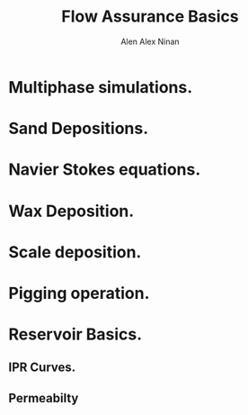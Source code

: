 #+STARTUP: contents
#+STARTUP: hidestars
#+TITLE: Flow Assurance Basics
#+AUTHOR: Alen Alex Ninan
#+OPTIONS: toc:2

* Multiphase simulations.
* Sand Depositions.
* Navier Stokes equations.
* Wax Deposition.
* Scale deposition.
* Pigging operation. 
* Reservoir Basics. 
** IPR Curves.
** Permeabilty
** 
* 
